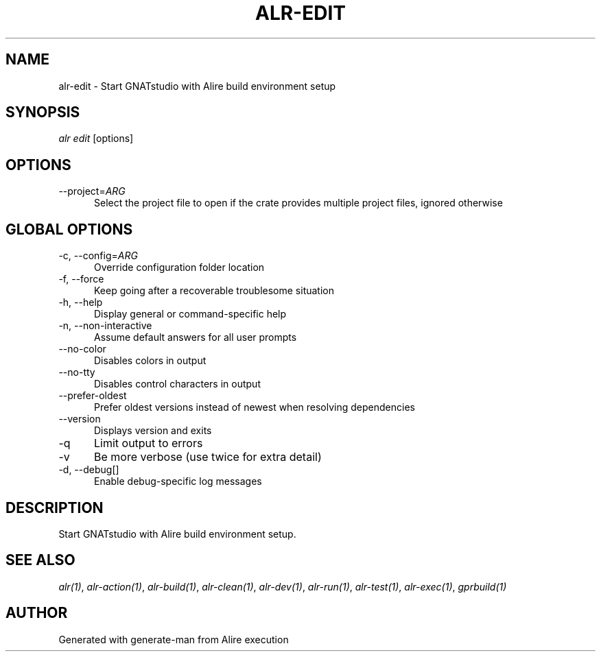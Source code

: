 .TH ALR-EDIT 1 "Aug 3, 2022" "Alire 1.2" "Alire manual"
.nh
.ad l
.SH NAME
alr-edit \- Start GNATstudio with Alire build environment setup
.\"
.SH SYNOPSIS
.sp
\fIalr edit\fP [options]
.\"
.SH OPTIONS
.TP 5
--project=\fIARG\fP
Select the project file to open if the crate provides multiple project files, ignored otherwise
.\"
.SH GLOBAL OPTIONS
.TP 5
-c, --config=\fIARG\fP
Override configuration folder location
.TP 5
-f, --force
Keep going after a recoverable troublesome situation
.TP 5
-h, --help
Display general or command-specific help
.TP 5
-n, --non-interactive
Assume default answers for all user prompts
.TP 5
--no-color
Disables colors in output
.TP 5
--no-tty
Disables control characters in output
.TP 5
--prefer-oldest
Prefer oldest versions instead of newest when resolving dependencies
.TP 5
--version
Displays version and exits
.TP 5
-q
Limit output to errors
.TP 5
-v
Be more verbose (use twice for extra detail)
.TP 5
-d, --debug[]
Enable debug-specific log messages
.\"
.SH DESCRIPTION
Start GNATstudio with Alire build environment setup.
.PP

.SH SEE ALSO
\fIalr(1)\fR, \fIalr-action(1)\fR, \fIalr-build(1)\fR, \fIalr-clean(1)\fR, \fIalr-dev(1)\fR, \fIalr-run(1)\fR, \fIalr-test(1)\fR, \fIalr-exec(1)\fR, \fIgprbuild(1)\fR
.SH AUTHOR
Generated with generate-man from Alire execution
